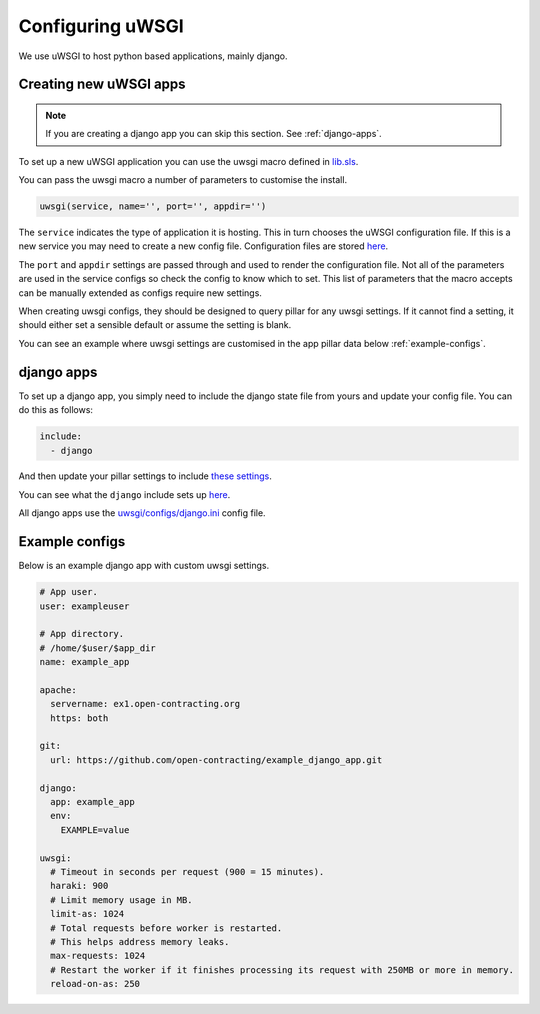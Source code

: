 Configuring uWSGI
=================

We use uWSGI to host python based applications, mainly django.

Creating new uWSGI apps
~~~~~~~~~~~~~~~~~~~~~~~

.. note::

   If you are creating a django app you can skip this section. See :ref:`django-apps`.

To set up a new uWSGI application you can use the uwsgi macro defined in `lib.sls <https://github.com/open-contracting/deploy/blob/master/salt/lib.sls>`_.

You can pass the uwsgi macro a number of parameters to customise the install.

.. code-block:: yml

   uwsgi(service, name='', port='', appdir='')

The ``service`` indicates the type of application it is hosting. 
This in turn chooses the uWSGI configuration file.
If this is a new service you may need to create a new config file. Configuration files are stored `here <https://github.com/open-contracting/deploy/tree/master/salt/uwsgi/configs/>`_. 

The ``port`` and ``appdir`` settings are passed through and used to render the configuration file.
Not all of the parameters are used in the service configs so check the config to know which to set.
This list of parameters that the macro accepts can be manually extended as configs require new settings.


When creating uwsgi configs, they should be designed to query pillar for any uwsgi settings.
If it cannot find a setting, it should either set a sensible default or assume the setting is blank.

You can see an example where uwsgi settings are customised in the app pillar data below :ref:`example-configs`.

.. _django-apps:

django apps
~~~~~~~~~~~

To set up a django app, you simply need to include the django state file from yours and update your config file. 
You can do this as follows:

.. code-block:: yml

   include:
     - django

And then update your pillar settings to include `these settings <https://github.com/open-contracting/deploy/blob/pillar/django_pillar.sls>`_.

You can see what the ``django`` include sets up `here <https://github.com/open-contracting/deploy/blob/master/salt/django.sls>`_.

All django apps use the `uwsgi/configs/django.ini <https://github.com/open-contracting/deploy/blob/master/salt/uwsgi/configs/django.ini>`_ config file.


.. _example-configs:

Example configs
~~~~~~~~~~~~~~~

Below is an example django app with custom uwsgi settings. 

.. code-block:: yml

   # App user.
   user: exampleuser
   
   # App directory.
   # /home/$user/$app_dir
   name: example_app
   
   apache:
     servername: ex1.open-contracting.org
     https: both
   
   git:
     url: https://github.com/open-contracting/example_django_app.git
   
   django:
     app: example_app
     env:
       EXAMPLE=value
   
   uwsgi:
     # Timeout in seconds per request (900 = 15 minutes).
     haraki: 900
     # Limit memory usage in MB.
     limit-as: 1024
     # Total requests before worker is restarted.
     # This helps address memory leaks.
     max-requests: 1024
     # Restart the worker if it finishes processing its request with 250MB or more in memory.
     reload-on-as: 250

